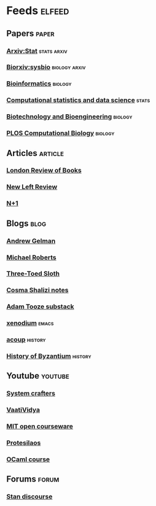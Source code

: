 * Feeds                                                              :elfeed:
** Papers                                                             :paper:
*** [[http://export.arxiv.org/api/query?search_query=cat:stat.TH&start=0&max_results=300&sortBy=submittedDate&sortOrder=descending][Arxiv:Stat]]                                                  :stats:arxiv:
*** [[https://connect.biorxiv.org/biorxiv_xml.php?subject=systems_biology][Biorxiv:sysbio]]                                            :biology:arxiv:
*** [[https://academic.oup.com/rss/site_5139/advanceAccess_3001.xml][Bioinformatics]]                                                  :biology:
*** [[https://rss.sciencedirect.com/publication/science/01679473][Computational statistics and data science]]                         :stats:
*** [[https://onlinelibrary.wiley.com/feed/10970290/most-recent][Biotechnology and Bioengineering]]                                :biology:
*** [[https://journals.plos.org/ploscompbiol/feed/atom][PLOS Computational Biology]]                                      :biology:
** Articles                                                         :article:
*** [[https://www.lrb.co.uk/feeds/rss][London Review of Books]]
*** [[https://newleftreview.org/feed][New Left Review]]
*** [[https://www.nplusonemag.com/feed/][N+1]]
** Blogs                                                               :blog:
*** [[https://statmodeling.stat.columbia.edu/feed/][Andrew Gelman]]
*** [[https://thenextrecession.wordpress.com/feed/][Michael Roberts]]
*** [[http://bactra.org/weblog/index.rss][Three-Toed Sloth]]
*** [[http://bactra.org/notebooks/index.rss][Cosma Shalizi notes]]
*** [[https://adamtooze.substack.com/feed/][Adam Tooze substack]]
*** [[https://xenodium.com/rss.xml][xenodium]]                                                          :emacs:
*** [[https://acoup.blog/feed/][acoup]]                                                           :history:
*** [[https://thehistoryofbyzantium.com/feed/][History of Byzantium]]                                            :history:
** Youtube                                                          :youtube:
*** [[https://www.youtube.com/feeds/videos.xml?channel_id=UCAiiOTio8Yu69c3XnR7nQBQ][System crafters]]
*** [[https://www.youtube.com/feeds/videos.xml?channel_id=UCe0DNp0mKMqrYVaTundyr9w][VaatiVidya]]
*** [[https://www.youtube.com/feeds/videos.xml?playlist_id=PL49CF3715CB9EF31D][MIT open courseware]]
*** [[https://www.youtube.com/feeds/videos.xml?channel_id=UC0uTPqBCFIpZxlz_Lv1tk_g][Protesilaos]]
*** [[https://www.youtube.com/feeds/videos.xml?playlist_id=PLre5AT9JnKShBOPeuiD9b-I4XROIJhkIU][OCaml course]]
** Forums                                                             :forum:
*** [[https://discourse.mc-stan.org/latest.rss][Stan discourse]]
